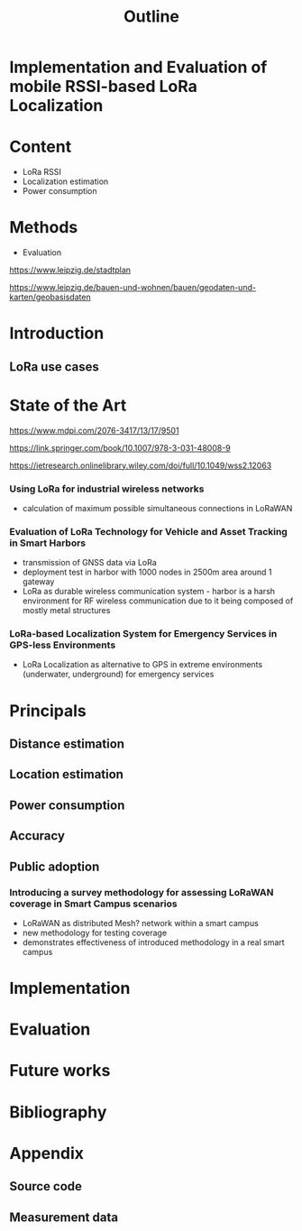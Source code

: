 #+TITLE: Outline
* Implementation and Evaluation of mobile RSSI-based LoRa Localization

* Content
+ LoRa RSSI
+ Localization estimation
+ Power consumption
* Methods
+ Evaluation

 
https://www.leipzig.de/stadtplan

https://www.leipzig.de/bauen-und-wohnen/bauen/geodaten-und-karten/geobasisdaten

* Introduction
** LoRa use cases
* State of the Art
https://www.mdpi.com/2076-3417/13/17/9501

https://link.springer.com/book/10.1007/978-3-031-48008-9

https://ietresearch.onlinelibrary.wiley.com/doi/full/10.1049/wss2.12063
*** Using LoRa for industrial wireless networks
+ calculation of maximum possible simultaneous connections in LoRaWAN
*** Evaluation of LoRa Technology for Vehicle and Asset Tracking in Smart Harbors
+ transmission of GNSS data via LoRa
+ deployment test in harbor with 1000 nodes in 2500m area around 1 gateway
+ LoRa as durable wireless communication system - harbor is a harsh environment for
  RF wireless communication due to it being composed of mostly metal structures

*** LoRa-based Localization System for Emergency Services in GPS-less Environments
+ LoRa Localization as alternative to GPS in extreme environments (underwater, underground) for emergency services

* Principals
** Distance estimation
** Location estimation
** Power consumption
** Accuracy
** Public adoption
*** Introducing a survey methodology for assessing LoRaWAN coverage in Smart Campus scenarios
+ LoRaWAN as distributed Mesh? network within a smart campus
+ new methodology for testing coverage
+ demonstrates effectiveness of introduced methodology in a real smart campus
* Implementation
* Evaluation
* Future works

* Bibliography
* Appendix
** Source code
** Measurement data
